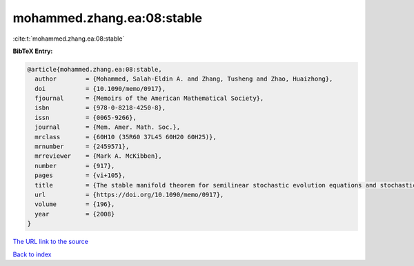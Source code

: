 mohammed.zhang.ea:08:stable
===========================

:cite:t:`mohammed.zhang.ea:08:stable`

**BibTeX Entry:**

.. code-block:: bibtex

   @article{mohammed.zhang.ea:08:stable,
     author        = {Mohammed, Salah-Eldin A. and Zhang, Tusheng and Zhao, Huaizhong},
     doi           = {10.1090/memo/0917},
     fjournal      = {Memoirs of the American Mathematical Society},
     isbn          = {978-0-8218-4250-8},
     issn          = {0065-9266},
     journal       = {Mem. Amer. Math. Soc.},
     mrclass       = {60H10 (35R60 37L45 60H20 60H25)},
     mrnumber      = {2459571},
     mrreviewer    = {Mark A. McKibben},
     number        = {917},
     pages         = {vi+105},
     title         = {The stable manifold theorem for semilinear stochastic evolution equations and stochastic partial differential equations},
     url           = {https://doi.org/10.1090/memo/0917},
     volume        = {196},
     year          = {2008}
   }
`The URL link to the source <https://doi.org/10.1090/memo/0917>`_


`Back to index <../By-Cite-Keys.html>`_
